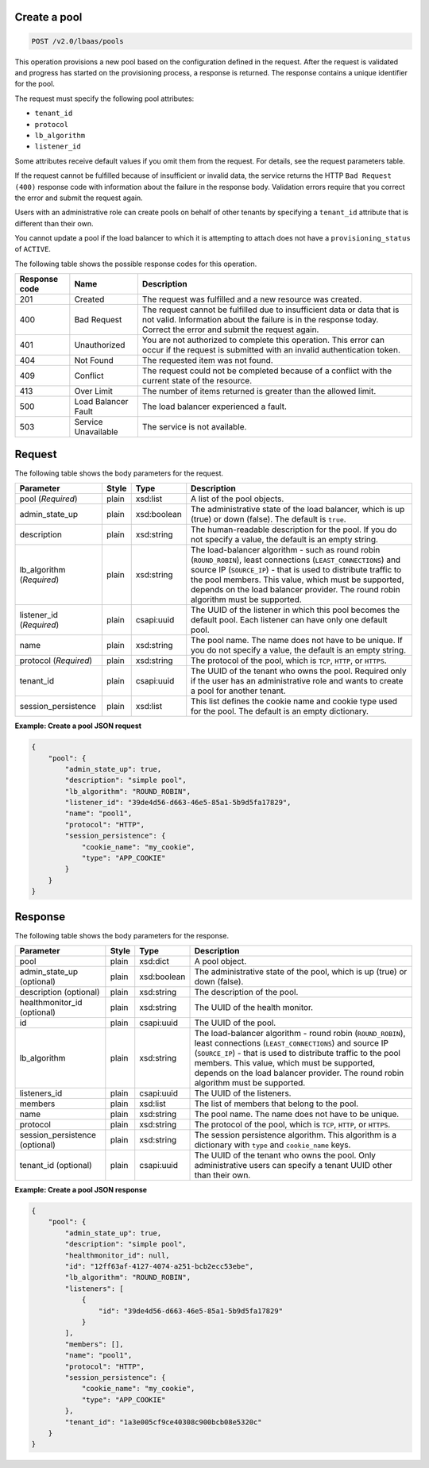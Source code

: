 .. _create-pool-v2:

Create a pool
~~~~~~~~~~~~~~~~~~~~~~~~~~~~

.. code::

    POST /v2.0/lbaas/pools



This operation provisions a new pool based on the configuration defined
in the request. After the request is validated and progress has
started on the provisioning process, a response is returned. The
response contains a unique identifier for the pool.

The request must specify the following pool attributes:

-  ``tenant_id``

-  ``protocol``

-  ``lb_algorithm``

-  ``listener_id``

Some attributes receive default values if you omit them from the
request. For details, see the request parameters table.

If the request cannot be fulfilled because of insufficient or invalid data,
the service returns the HTTP ``Bad Request (400)``
response code with information about the failure in the response body.
Validation errors require that you correct the error and submit the
request again.

Users with an administrative role can create pools on behalf of other
tenants by specifying a ``tenant_id`` attribute that is different than
their own.

You cannot update a pool if the load balancer to which it is attempting
to attach does not have a ``provisioning_status`` of ``ACTIVE``.

The following table shows the possible response codes for this operation.

+---------+-----------------------+---------------------------------------------+
|Response | Name                  | Description                                 |
|code     |                       |                                             |
+=========+=======================+=============================================+
| 201     | Created               | The request was fulfilled and a new resource|
|         |                       | was created.                                |
+---------+-----------------------+---------------------------------------------+
| 400     | Bad Request           | The request cannot be fulfilled due to      |
|         |                       | insufficient data or data that is not valid.|
|         |                       | Information about the failure is in the     |
|         |                       | response today. Correct the error and submit|
|         |                       | the request again.                          |
+---------+-----------------------+---------------------------------------------+
| 401     | Unauthorized          | You are not authorized to complete this     |
|         |                       | operation. This error can occur if the      |
|         |                       | request is submitted with an invalid        |
|         |                       | authentication token.                       |
+---------+-----------------------+---------------------------------------------+
| 404     | Not Found             | The requested item was not found.           |
+---------+-----------------------+---------------------------------------------+
| 409     | Conflict              | The request could not be completed because  |
|         |                       | of a conflict with the current state of the |
|         |                       | resource.                                   |
+---------+-----------------------+---------------------------------------------+
| 413     | Over Limit            | The number of items returned is greater than|
|         |                       | the allowed limit.                          |
+---------+-----------------------+---------------------------------------------+
| 500     | Load Balancer Fault   | The load balancer experienced a fault.      |
+---------+-----------------------+---------------------------------------------+
| 503     | Service Unavailable   | The service is not available.               |
+---------+-----------------------+---------------------------------------------+

Request
~~~~~~~~~~~


The following table shows the body parameters for the request.

+---------------------+-----------+-------------+------------------------------------------------------------------------------------+
| **Parameter**       | **Style** | Type        | Description                                                                        |
+=====================+===========+=============+====================================================================================+
| pool (*Required*)   | plain     | xsd:list    | A list of the pool objects.                                                        |
+---------------------+-----------+-------------+------------------------------------------------------------------------------------+
| admin_state_up      | plain     | xsd:boolean | The administrative state of the load balancer, which is up (true) or down (false). |
|                     |           |             | The default is ``true``.                                                           |
+---------------------+-----------+-------------+------------------------------------------------------------------------------------+
| description         | plain     | xsd:string  | The human-readable description for the pool. If you do not specify a value, the    |
|                     |           |             | default is an empty string.                                                        |
+---------------------+-----------+-------------+------------------------------------------------------------------------------------+
| lb_algorithm        | plain     | xsd:string  | The load-balancer algorithm - such as round robin (``ROUND_ROBIN``), least         |
| (*Required*)        |           |             | connections (``LEAST_CONNECTIONS``) and source IP (``SOURCE_IP``) - that is used to|
|                     |           |             | distribute traffic to the pool members. This value, which must be supported,       |
|                     |           |             | depends on the load balancer provider. The round robin algorithm must be supported.|
+---------------------+-----------+-------------+------------------------------------------------------------------------------------+
| listener_id         | plain     | csapi:uuid  | The UUID of the listener in which this pool becomes the default pool. Each listener|
| (*Required*)        |           |             | can have only one default pool.                                                    |
+---------------------+-----------+-------------+------------------------------------------------------------------------------------+
| name                | plain     | xsd:string  | The pool name. The name does not have to be unique. If you do not specify a value, |
|                     |           |             | the default is an empty string.                                                    |
+---------------------+-----------+-------------+------------------------------------------------------------------------------------+
| protocol            | plain     | xsd:string  | The protocol of the pool, which is ``TCP``, ``HTTP``, or ``HTTPS``.                |
| (*Required*)        |           |             |                                                                                    |
+---------------------+-----------+-------------+------------------------------------------------------------------------------------+
| tenant_id           | plain     | csapi:uuid  | The UUID of the tenant who owns the pool. Required only if the user has an         |
|                     |           |             | administrative role and wants to create a pool for another tenant.                 |
+---------------------+-----------+-------------+------------------------------------------------------------------------------------+
| session_persistence | plain     | xsd:list    | This list defines the cookie name and cookie type used for the pool.               |
|                     |           |             | The default is an empty dictionary.                                                |
+---------------------+-----------+-------------+------------------------------------------------------------------------------------+


**Example: Create a pool JSON request**


.. code::

    {
        "pool": {
            "admin_state_up": true,
            "description": "simple pool",
            "lb_algorithm": "ROUND_ROBIN",
            "listener_id": "39de4d56-d663-46e5-85a1-5b9d5fa17829",
            "name": "pool1",
            "protocol": "HTTP",
            "session_persistence": {
                "cookie_name": "my_cookie",
                "type": "APP_COOKIE"
            }
        }
    }

Response
~~~~~~~~~~~~~~


The following table shows the body parameters for the response.

+---------------------+-----------+-------------+------------------------------------------------------------------------------------+
| **Parameter**       | **Style** | Type        | Description                                                                        |
+=====================+===========+=============+====================================================================================+
| pool                | plain     | xsd:dict    | A pool object.                                                                     |
+---------------------+-----------+-------------+------------------------------------------------------------------------------------+
| admin_state_up      | plain     | xsd:boolean | The administrative state of the pool, which is up (true) or down (false).          |
| (optional)          |           |             |                                                                                    |
+---------------------+-----------+-------------+------------------------------------------------------------------------------------+
| description         | plain     | xsd:string  | The description of the pool.                                                       |
| (optional)          |           |             |                                                                                    |
+---------------------+-----------+-------------+------------------------------------------------------------------------------------+
| healthmonitor_id    | plain     | xsd:string  | The UUID of the health monitor.                                                    |
| (optional)          |           |             |                                                                                    |
+---------------------+-----------+-------------+------------------------------------------------------------------------------------+
| id                  | plain     | csapi:uuid  | The UUID of the pool.                                                              |
+---------------------+-----------+-------------+------------------------------------------------------------------------------------+
| lb_algorithm        | plain     | xsd:string  | The load-balancer algorithm - round robin (``ROUND_ROBIN``), least                 |
|                     |           |             | connections (``LEAST_CONNECTIONS``) and source IP (``SOURCE_IP``) - that is used to|
|                     |           |             | distribute traffic to the pool members. This value, which must be supported,       |
|                     |           |             | depends on the load balancer provider. The round robin algorithm must be supported.|
+---------------------+-----------+-------------+------------------------------------------------------------------------------------+
| listeners_id        | plain     | csapi:uuid  | The UUID of the listeners.                                                         |
+---------------------+-----------+-------------+------------------------------------------------------------------------------------+
| members             | plain     | xsd:list    | The list of members that belong to the pool.                                       |
+---------------------+-----------+-------------+------------------------------------------------------------------------------------+
| name                | plain     | xsd:string  | The pool name. The name does not have to be unique.                                |
+---------------------+-----------+-------------+------------------------------------------------------------------------------------+
| protocol            | plain     | xsd:string  | The protocol of the pool, which is ``TCP``, ``HTTP``, or ``HTTPS``.                |
+---------------------+-----------+-------------+------------------------------------------------------------------------------------+
| session_persistence | plain     | xsd:string  | The session persistence algorithm. This algorithm is a dictionary with ``type`` and|
| (optional)          |           |             | ``cookie_name`` keys.                                                              |
+---------------------+-----------+-------------+------------------------------------------------------------------------------------+
| tenant_id           | plain     | csapi:uuid  | The UUID of the tenant who owns the pool. Only administrative users can specify a  |
| (optional)          |           |             | tenant UUID other than their own.                                                  |
+---------------------+-----------+-------------+------------------------------------------------------------------------------------+




**Example: Create a pool JSON response**

.. code::

    {
        "pool": {
            "admin_state_up": true,
            "description": "simple pool",
            "healthmonitor_id": null,
            "id": "12ff63af-4127-4074-a251-bcb2ecc53ebe",
            "lb_algorithm": "ROUND_ROBIN",
            "listeners": [
                {
                    "id": "39de4d56-d663-46e5-85a1-5b9d5fa17829"
                }
            ],
            "members": [],
            "name": "pool1",
            "protocol": "HTTP",
            "session_persistence": {
                "cookie_name": "my_cookie",
                "type": "APP_COOKIE"
            },
            "tenant_id": "1a3e005cf9ce40308c900bcb08e5320c"
        }
    }
